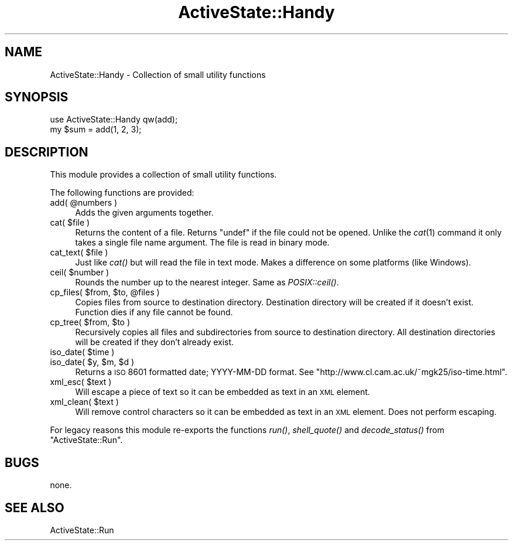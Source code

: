 .\" Automatically generated by Pod::Man v1.37, Pod::Parser v1.3
.\"
.\" Standard preamble:
.\" ========================================================================
.de Sh \" Subsection heading
.br
.if t .Sp
.ne 5
.PP
\fB\\$1\fR
.PP
..
.de Sp \" Vertical space (when we can't use .PP)
.if t .sp .5v
.if n .sp
..
.de Vb \" Begin verbatim text
.ft CW
.nf
.ne \\$1
..
.de Ve \" End verbatim text
.ft R
.fi
..
.\" Set up some character translations and predefined strings.  \*(-- will
.\" give an unbreakable dash, \*(PI will give pi, \*(L" will give a left
.\" double quote, and \*(R" will give a right double quote.  | will give a
.\" real vertical bar.  \*(C+ will give a nicer C++.  Capital omega is used to
.\" do unbreakable dashes and therefore won't be available.  \*(C` and \*(C'
.\" expand to `' in nroff, nothing in troff, for use with C<>.
.tr \(*W-|\(bv\*(Tr
.ds C+ C\v'-.1v'\h'-1p'\s-2+\h'-1p'+\s0\v'.1v'\h'-1p'
.ie n \{\
.    ds -- \(*W-
.    ds PI pi
.    if (\n(.H=4u)&(1m=24u) .ds -- \(*W\h'-12u'\(*W\h'-12u'-\" diablo 10 pitch
.    if (\n(.H=4u)&(1m=20u) .ds -- \(*W\h'-12u'\(*W\h'-8u'-\"  diablo 12 pitch
.    ds L" ""
.    ds R" ""
.    ds C` ""
.    ds C' ""
'br\}
.el\{\
.    ds -- \|\(em\|
.    ds PI \(*p
.    ds L" ``
.    ds R" ''
'br\}
.\"
.\" If the F register is turned on, we'll generate index entries on stderr for
.\" titles (.TH), headers (.SH), subsections (.Sh), items (.Ip), and index
.\" entries marked with X<> in POD.  Of course, you'll have to process the
.\" output yourself in some meaningful fashion.
.if \nF \{\
.    de IX
.    tm Index:\\$1\t\\n%\t"\\$2"
..
.    nr % 0
.    rr F
.\}
.\"
.\" For nroff, turn off justification.  Always turn off hyphenation; it makes
.\" way too many mistakes in technical documents.
.hy 0
.if n .na
.\"
.\" Accent mark definitions (@(#)ms.acc 1.5 88/02/08 SMI; from UCB 4.2).
.\" Fear.  Run.  Save yourself.  No user-serviceable parts.
.    \" fudge factors for nroff and troff
.if n \{\
.    ds #H 0
.    ds #V .8m
.    ds #F .3m
.    ds #[ \f1
.    ds #] \fP
.\}
.if t \{\
.    ds #H ((1u-(\\\\n(.fu%2u))*.13m)
.    ds #V .6m
.    ds #F 0
.    ds #[ \&
.    ds #] \&
.\}
.    \" simple accents for nroff and troff
.if n \{\
.    ds ' \&
.    ds ` \&
.    ds ^ \&
.    ds , \&
.    ds ~ ~
.    ds /
.\}
.if t \{\
.    ds ' \\k:\h'-(\\n(.wu*8/10-\*(#H)'\'\h"|\\n:u"
.    ds ` \\k:\h'-(\\n(.wu*8/10-\*(#H)'\`\h'|\\n:u'
.    ds ^ \\k:\h'-(\\n(.wu*10/11-\*(#H)'^\h'|\\n:u'
.    ds , \\k:\h'-(\\n(.wu*8/10)',\h'|\\n:u'
.    ds ~ \\k:\h'-(\\n(.wu-\*(#H-.1m)'~\h'|\\n:u'
.    ds / \\k:\h'-(\\n(.wu*8/10-\*(#H)'\z\(sl\h'|\\n:u'
.\}
.    \" troff and (daisy-wheel) nroff accents
.ds : \\k:\h'-(\\n(.wu*8/10-\*(#H+.1m+\*(#F)'\v'-\*(#V'\z.\h'.2m+\*(#F'.\h'|\\n:u'\v'\*(#V'
.ds 8 \h'\*(#H'\(*b\h'-\*(#H'
.ds o \\k:\h'-(\\n(.wu+\w'\(de'u-\*(#H)/2u'\v'-.3n'\*(#[\z\(de\v'.3n'\h'|\\n:u'\*(#]
.ds d- \h'\*(#H'\(pd\h'-\w'~'u'\v'-.25m'\f2\(hy\fP\v'.25m'\h'-\*(#H'
.ds D- D\\k:\h'-\w'D'u'\v'-.11m'\z\(hy\v'.11m'\h'|\\n:u'
.ds th \*(#[\v'.3m'\s+1I\s-1\v'-.3m'\h'-(\w'I'u*2/3)'\s-1o\s+1\*(#]
.ds Th \*(#[\s+2I\s-2\h'-\w'I'u*3/5'\v'-.3m'o\v'.3m'\*(#]
.ds ae a\h'-(\w'a'u*4/10)'e
.ds Ae A\h'-(\w'A'u*4/10)'E
.    \" corrections for vroff
.if v .ds ~ \\k:\h'-(\\n(.wu*9/10-\*(#H)'\s-2\u~\d\s+2\h'|\\n:u'
.if v .ds ^ \\k:\h'-(\\n(.wu*10/11-\*(#H)'\v'-.4m'^\v'.4m'\h'|\\n:u'
.    \" for low resolution devices (crt and lpr)
.if \n(.H>23 .if \n(.V>19 \
\{\
.    ds : e
.    ds 8 ss
.    ds o a
.    ds d- d\h'-1'\(ga
.    ds D- D\h'-1'\(hy
.    ds th \o'bp'
.    ds Th \o'LP'
.    ds ae ae
.    ds Ae AE
.\}
.rm #[ #] #H #V #F C
.\" ========================================================================
.\"
.IX Title "ActiveState::Handy 3"
.TH ActiveState::Handy 3 "2004-11-26" "perl v5.8.7" "User Contributed Perl Documentation"
.SH "NAME"
ActiveState::Handy \- Collection of small utility functions
.SH "SYNOPSIS"
.IX Header "SYNOPSIS"
.Vb 2
\& use ActiveState::Handy qw(add);
\& my $sum = add(1, 2, 3);
.Ve
.SH "DESCRIPTION"
.IX Header "DESCRIPTION"
This module provides a collection of small utility functions.
.PP
The following functions are provided:
.ie n .IP "add( @numbers )" 4
.el .IP "add( \f(CW@numbers\fR )" 4
.IX Item "add( @numbers )"
Adds the given arguments together.
.ie n .IP "cat( $file )" 4
.el .IP "cat( \f(CW$file\fR )" 4
.IX Item "cat( $file )"
Returns the content of a file.  Returns \f(CW\*(C`undef\*(C'\fR if the file could not
be opened.  Unlike the \fIcat\fR\|(1) command it only takes a single file
name argument.  The file is read in binary mode.
.ie n .IP "cat_text( $file )" 4
.el .IP "cat_text( \f(CW$file\fR )" 4
.IX Item "cat_text( $file )"
Just like \fIcat()\fR but will read the file in text mode.  Makes a
difference on some platforms (like Windows).
.ie n .IP "ceil( $number )" 4
.el .IP "ceil( \f(CW$number\fR )" 4
.IX Item "ceil( $number )"
Rounds the number up to the nearest integer.  Same as \fIPOSIX::ceil()\fR.
.ie n .IP "cp_files( $from\fR, \f(CW$to\fR, \f(CW@files )" 4
.el .IP "cp_files( \f(CW$from\fR, \f(CW$to\fR, \f(CW@files\fR )" 4
.IX Item "cp_files( $from, $to, @files )"
Copies files from source to destination directory. Destination directory
will be created if it doesn't exist.  Function dies if any file cannot
be found.
.ie n .IP "cp_tree( $from\fR, \f(CW$to )" 4
.el .IP "cp_tree( \f(CW$from\fR, \f(CW$to\fR )" 4
.IX Item "cp_tree( $from, $to )"
Recursively copies all files and subdirectories from source to destination
directory. All destination directories will be created if they don't
already exist.
.ie n .IP "iso_date( $time )" 4
.el .IP "iso_date( \f(CW$time\fR )" 4
.IX Item "iso_date( $time )"
.PD 0
.ie n .IP "iso_date( $y\fR, \f(CW$m\fR, \f(CW$d )" 4
.el .IP "iso_date( \f(CW$y\fR, \f(CW$m\fR, \f(CW$d\fR )" 4
.IX Item "iso_date( $y, $m, $d )"
.PD
Returns a \s-1ISO\s0 8601 formatted date; YYYY-MM-DD format.  See
\&\f(CW\*(C`http://www.cl.cam.ac.uk/~mgk25/iso\-time.html\*(C'\fR.
.ie n .IP "xml_esc( $text )" 4
.el .IP "xml_esc( \f(CW$text\fR )" 4
.IX Item "xml_esc( $text )"
Will escape a piece of text so it can be embedded as text in an \s-1XML\s0
element.
.ie n .IP "xml_clean( $text )" 4
.el .IP "xml_clean( \f(CW$text\fR )" 4
.IX Item "xml_clean( $text )"
Will remove control characters so it can be embedded as text in an \s-1XML\s0
element. Does not perform escaping.
.PP
For legacy reasons this module re-exports the functions \fIrun()\fR,
\&\fIshell_quote()\fR and \fIdecode_status()\fR from \f(CW\*(C`ActiveState::Run\*(C'\fR.
.SH "BUGS"
.IX Header "BUGS"
none.
.SH "SEE ALSO"
.IX Header "SEE ALSO"
ActiveState::Run

